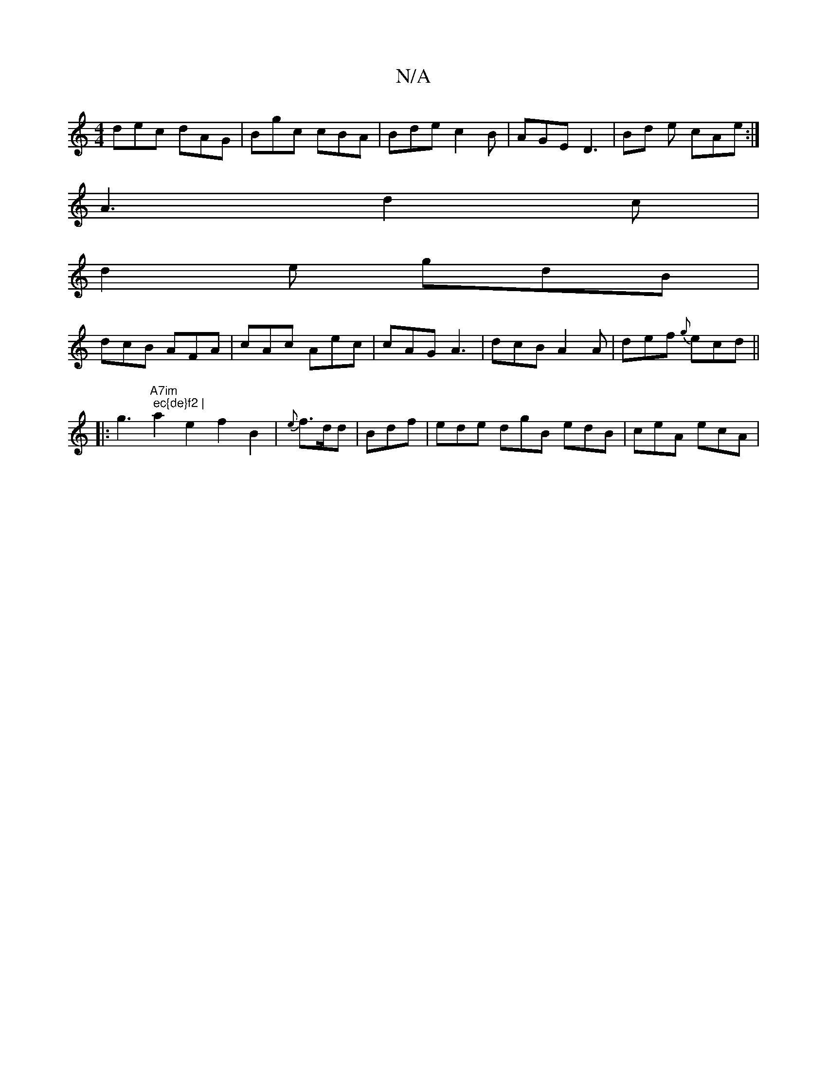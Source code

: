 X:1
T:N/A
M:4/4
R:N/A
K:Cmajor
dec dAG | Bgc cBA | Bde c2 B | AGE D3 | Bd e cAe :|
A3 d2c |
d2 e gdB |
dcB AFA | cAc Aec | cAG A3 | dcB A2A | def {g}ecd ||
|:g3 "A7im"s" ec{de}f2 |
a2e2 f2B2 | {e}f>dd|Bdf | ede dgB edB | ceA ecA | 